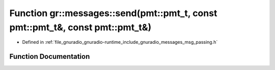 .. _exhale_function_namespacegr_1_1messages_1a0b094c138f18c8553bb0a2f254eb0fa1:

Function gr::messages::send(pmt::pmt_t, const pmt::pmt_t&, const pmt::pmt_t&)
=============================================================================

- Defined in :ref:`file_gnuradio_gnuradio-runtime_include_gnuradio_messages_msg_passing.h`


Function Documentation
----------------------


.. doxygenfunction:: gr::messages::send(pmt::pmt_t, const pmt::pmt_t&, const pmt::pmt_t&)
   :project: gnuradio